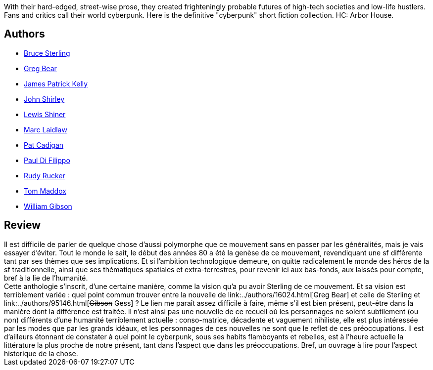:jbake-type: post
:jbake-status: published
:jbake-title: Mozart En Verres Miroirs
:jbake-tags:  nouvelles, rayon-imaginaire,_année_2004,_mois_janv.,_note_3,cyberpunk,read
:jbake-date: 2004-01-16
:jbake-depth: ../../
:jbake-uri: goodreads/books/9782207504512.adoc
:jbake-bigImage: https://i.gr-assets.com/images/S/compressed.photo.goodreads.com/books/1332183390l/3628883._SY160_.jpg
:jbake-smallImage: https://i.gr-assets.com/images/S/compressed.photo.goodreads.com/books/1332183390l/3628883._SY75_.jpg
:jbake-source: https://www.goodreads.com/book/show/3628883
:jbake-style: goodreads goodreads-book

++++
<div class="book-description">
With their hard-edged, street-wise prose, they created frighteningly probable futures of high-tech societies and low-life hustlers. Fans and critics call their world cyberpunk. Here is the definitive "cyberpunk" short fiction collection. HC: Arbor House.
</div>
++++


## Authors
* link:../authors/34429.html[Bruce Sterling]
* link:../authors/16024.html[Greg Bear]
* link:../authors/73418.html[James Patrick Kelly]
* link:../authors/61958.html[John Shirley]
* link:../authors/150432.html[Lewis Shiner]
* link:../authors/7608.html[Marc Laidlaw]
* link:../authors/27841.html[Pat Cadigan]
* link:../authors/162927.html[Paul Di Filippo]
* link:../authors/130704.html[Rudy Rucker]
* link:../authors/503226.html[Tom Maddox]
* link:../authors/9226.html[William Gibson]



## Review

++++
Il est difficile de parler de quelque chose d’aussi polymorphe que ce mouvement sans en passer par les généralités, mais je vais essayer d’éviter. Tout le monde le sait, le début des années 80 a été la genèse de ce mouvement, revendiquant une sf différente tant par ses thèmes que ses implications. Et si l’ambition technologique demeure, on quitte radicalement le monde des héros de la sf traditionnelle, ainsi que ses thématiques spatiales et extra-terrestres, pour revenir ici aux bas-fonds, aux laissés pour compte, bref à la lie de l’humanité. <br/>Cette anthologie s’inscrit, d’une certaine manière, comme la vision qu’a pu avoir Sterling de ce mouvement. Et sa vision est terriblement variée : quel point commun trouver entre la nouvelle de link:../authors/16024.html[Greg Bear] et celle de Sterling et link:../authors/95146.html[<strike>Gibson</strike> Gess] ? Le lien me paraît assez difficile à faire, même s’il est bien présent, peut-être dans la manière dont la différence est traitée. il n’est ainsi pas une nouvelle de ce recueil où les personnages ne soient subtilement (ou non) différents d’une humanité terriblement actuelle : conso-matrice, décadente et vaguement nihiliste, elle est plus intéressée par les modes que par les grands idéaux, et les personnages de ces nouvelles ne sont que le reflet de ces préoccupations. Il est d’ailleurs étonnant de constater à quel point le cyberpunk, sous ses habits flamboyants et rebelles, est à l’heure actuelle la littérature la plus proche de notre présent, tant dans l’aspect que dans les préoccupations. Bref, un ouvrage à lire pour l’aspect historique de la chose.
++++